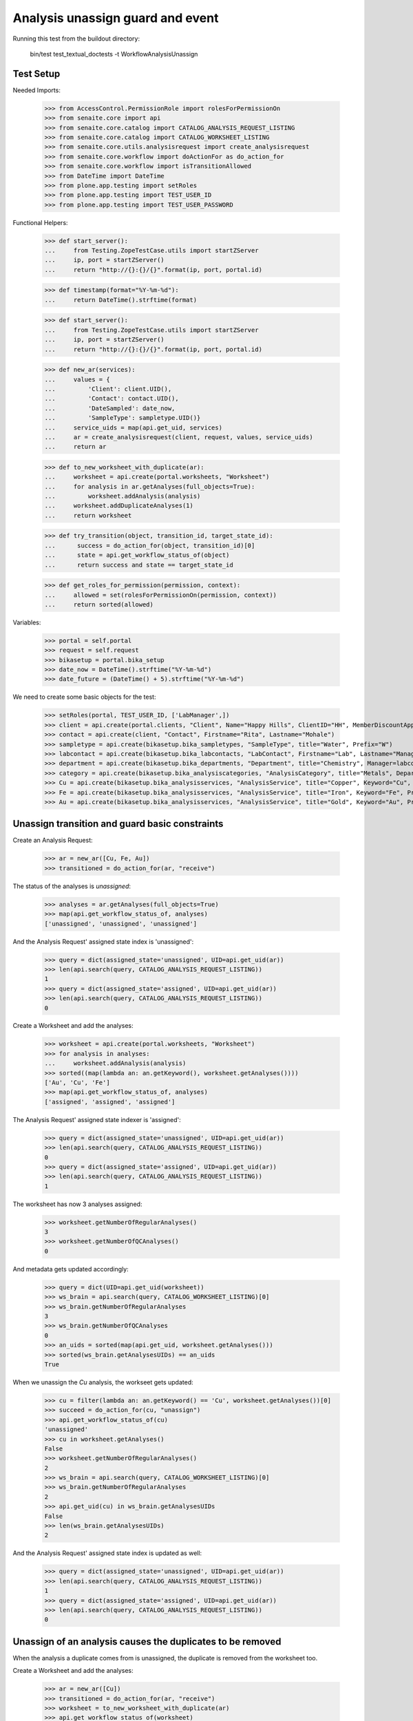 Analysis unassign guard and event
=================================

Running this test from the buildout directory:

    bin/test test_textual_doctests -t WorkflowAnalysisUnassign


Test Setup
----------

Needed Imports:

    >>> from AccessControl.PermissionRole import rolesForPermissionOn
    >>> from senaite.core import api
    >>> from senaite.core.catalog import CATALOG_ANALYSIS_REQUEST_LISTING
    >>> from senaite.core.catalog import CATALOG_WORKSHEET_LISTING
    >>> from senaite.core.utils.analysisrequest import create_analysisrequest
    >>> from senaite.core.workflow import doActionFor as do_action_for
    >>> from senaite.core.workflow import isTransitionAllowed
    >>> from DateTime import DateTime
    >>> from plone.app.testing import setRoles
    >>> from plone.app.testing import TEST_USER_ID
    >>> from plone.app.testing import TEST_USER_PASSWORD

Functional Helpers:

    >>> def start_server():
    ...     from Testing.ZopeTestCase.utils import startZServer
    ...     ip, port = startZServer()
    ...     return "http://{}:{}/{}".format(ip, port, portal.id)

    >>> def timestamp(format="%Y-%m-%d"):
    ...     return DateTime().strftime(format)

    >>> def start_server():
    ...     from Testing.ZopeTestCase.utils import startZServer
    ...     ip, port = startZServer()
    ...     return "http://{}:{}/{}".format(ip, port, portal.id)

    >>> def new_ar(services):
    ...     values = {
    ...         'Client': client.UID(),
    ...         'Contact': contact.UID(),
    ...         'DateSampled': date_now,
    ...         'SampleType': sampletype.UID()}
    ...     service_uids = map(api.get_uid, services)
    ...     ar = create_analysisrequest(client, request, values, service_uids)
    ...     return ar

    >>> def to_new_worksheet_with_duplicate(ar):
    ...     worksheet = api.create(portal.worksheets, "Worksheet")
    ...     for analysis in ar.getAnalyses(full_objects=True):
    ...         worksheet.addAnalysis(analysis)
    ...     worksheet.addDuplicateAnalyses(1)
    ...     return worksheet

    >>> def try_transition(object, transition_id, target_state_id):
    ...      success = do_action_for(object, transition_id)[0]
    ...      state = api.get_workflow_status_of(object)
    ...      return success and state == target_state_id

    >>> def get_roles_for_permission(permission, context):
    ...     allowed = set(rolesForPermissionOn(permission, context))
    ...     return sorted(allowed)


Variables:

    >>> portal = self.portal
    >>> request = self.request
    >>> bikasetup = portal.bika_setup
    >>> date_now = DateTime().strftime("%Y-%m-%d")
    >>> date_future = (DateTime() + 5).strftime("%Y-%m-%d")

We need to create some basic objects for the test:

    >>> setRoles(portal, TEST_USER_ID, ['LabManager',])
    >>> client = api.create(portal.clients, "Client", Name="Happy Hills", ClientID="HH", MemberDiscountApplies=True)
    >>> contact = api.create(client, "Contact", Firstname="Rita", Lastname="Mohale")
    >>> sampletype = api.create(bikasetup.bika_sampletypes, "SampleType", title="Water", Prefix="W")
    >>> labcontact = api.create(bikasetup.bika_labcontacts, "LabContact", Firstname="Lab", Lastname="Manager")
    >>> department = api.create(bikasetup.bika_departments, "Department", title="Chemistry", Manager=labcontact)
    >>> category = api.create(bikasetup.bika_analysiscategories, "AnalysisCategory", title="Metals", Department=department)
    >>> Cu = api.create(bikasetup.bika_analysisservices, "AnalysisService", title="Copper", Keyword="Cu", Price="15", Category=category.UID(), Accredited=True)
    >>> Fe = api.create(bikasetup.bika_analysisservices, "AnalysisService", title="Iron", Keyword="Fe", Price="10", Category=category.UID())
    >>> Au = api.create(bikasetup.bika_analysisservices, "AnalysisService", title="Gold", Keyword="Au", Price="20", Category=category.UID())


Unassign transition and guard basic constraints
-----------------------------------------------

Create an Analysis Request:

    >>> ar = new_ar([Cu, Fe, Au])
    >>> transitioned = do_action_for(ar, "receive")

The status of the analyses is `unassigned`:

    >>> analyses = ar.getAnalyses(full_objects=True)
    >>> map(api.get_workflow_status_of, analyses)
    ['unassigned', 'unassigned', 'unassigned']

And the Analysis Request' assigned state index is 'unassigned':

    >>> query = dict(assigned_state='unassigned', UID=api.get_uid(ar))
    >>> len(api.search(query, CATALOG_ANALYSIS_REQUEST_LISTING))
    1
    >>> query = dict(assigned_state='assigned', UID=api.get_uid(ar))
    >>> len(api.search(query, CATALOG_ANALYSIS_REQUEST_LISTING))
    0

Create a Worksheet and add the analyses:

    >>> worksheet = api.create(portal.worksheets, "Worksheet")
    >>> for analysis in analyses:
    ...     worksheet.addAnalysis(analysis)
    >>> sorted((map(lambda an: an.getKeyword(), worksheet.getAnalyses())))
    ['Au', 'Cu', 'Fe']
    >>> map(api.get_workflow_status_of, analyses)
    ['assigned', 'assigned', 'assigned']

The Analysis Request' assigned state indexer is 'assigned':

    >>> query = dict(assigned_state='unassigned', UID=api.get_uid(ar))
    >>> len(api.search(query, CATALOG_ANALYSIS_REQUEST_LISTING))
    0
    >>> query = dict(assigned_state='assigned', UID=api.get_uid(ar))
    >>> len(api.search(query, CATALOG_ANALYSIS_REQUEST_LISTING))
    1

The worksheet has now 3 analyses assigned:

    >>> worksheet.getNumberOfRegularAnalyses()
    3
    >>> worksheet.getNumberOfQCAnalyses()
    0

And metadata gets updated accordingly:

    >>> query = dict(UID=api.get_uid(worksheet))
    >>> ws_brain = api.search(query, CATALOG_WORKSHEET_LISTING)[0]
    >>> ws_brain.getNumberOfRegularAnalyses
    3
    >>> ws_brain.getNumberOfQCAnalyses
    0
    >>> an_uids = sorted(map(api.get_uid, worksheet.getAnalyses()))
    >>> sorted(ws_brain.getAnalysesUIDs) == an_uids
    True

When we unassign the `Cu` analysis, the workseet gets updated:

    >>> cu = filter(lambda an: an.getKeyword() == 'Cu', worksheet.getAnalyses())[0]
    >>> succeed = do_action_for(cu, "unassign")
    >>> api.get_workflow_status_of(cu)
    'unassigned'
    >>> cu in worksheet.getAnalyses()
    False
    >>> worksheet.getNumberOfRegularAnalyses()
    2
    >>> ws_brain = api.search(query, CATALOG_WORKSHEET_LISTING)[0]
    >>> ws_brain.getNumberOfRegularAnalyses
    2
    >>> api.get_uid(cu) in ws_brain.getAnalysesUIDs
    False
    >>> len(ws_brain.getAnalysesUIDs)
    2

And the Analysis Request' assigned state index is updated as well:

    >>> query = dict(assigned_state='unassigned', UID=api.get_uid(ar))
    >>> len(api.search(query, CATALOG_ANALYSIS_REQUEST_LISTING))
    1
    >>> query = dict(assigned_state='assigned', UID=api.get_uid(ar))
    >>> len(api.search(query, CATALOG_ANALYSIS_REQUEST_LISTING))
    0


Unassign of an analysis causes the duplicates to be removed
-----------------------------------------------------------

When the analysis a duplicate comes from is unassigned, the duplicate is
removed from the worksheet too.

Create a Worksheet and add the analyses:

    >>> ar = new_ar([Cu])
    >>> transitioned = do_action_for(ar, "receive")
    >>> worksheet = to_new_worksheet_with_duplicate(ar)
    >>> api.get_workflow_status_of(worksheet)
    'open'
    >>> cu = ar.getAnalyses(full_objects=True)[0]
    >>> dcu = worksheet.getDuplicateAnalyses()[0]

When the analysis `Cu` is unassigned, the duplicate is removed:

    >>> dcu_uid = api.get_uid(dcu)
    >>> try_transition(cu, "unassign", "unassigned")
    True
    >>> api.get_workflow_status_of(cu)
    'unassigned'
    >>> dcu_uid in worksheet.getDuplicateAnalyses()
    False
    >>> api.get_object_by_uid(dcu_uid, None) is None
    True
